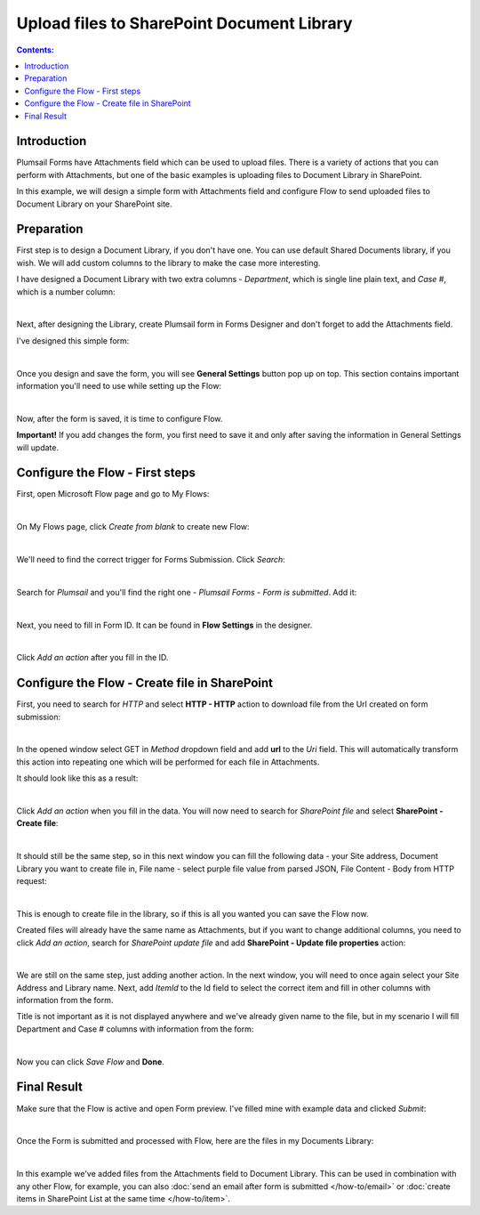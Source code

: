 Upload files to SharePoint Document Library
==================================================

.. contents:: Contents:
 :local:
 :depth: 1

Introduction
--------------------------------------------------
Plumsail Forms have Attachments field which can be used to upload files.
There is a variety of actions that you can perform with Attachments, but one of the basic examples is uploading files to Document Library in SharePoint.

In this example, we will design a simple form with Attachments field and configure Flow to send uploaded files to Document Library on your SharePoint site.

Preparation
--------------------------------------------------
First step is to design a Document Library, if you don't have one. You can use default Shared Documents library, if you wish.
We will add custom columns to the library to make the case more interesting.

I have designed a Document Library with two extra columns - *Department*, which is single line plain text, and *Case #*, which is a number column:

.. image:: ../images/how-to/file/0_DocumentLibrary.png
   :alt: Document Library

|

Next, after designing the Library, create Plumsail form in Forms Designer and don't forget to add the Attachments field.

I've designed this simple form:

.. image:: ../images/how-to/file/1_DesignForm.png
   :alt: Design Form

|

Once you design and save the form, you will see **General Settings** button pop up on top. This section contains important information you'll need to use while setting up the Flow:

.. image:: ../images/how-to/file/General.png
   :alt: General Settings

|

Now, after the form is saved, it is time to configure Flow.

**Important!** If you add changes the form, you first need to save it and only after saving the information in General Settings will update.

Configure the Flow - First steps
--------------------------------------------------

First, open Microsoft Flow page and go to My Flows:

.. image:: ../images/how-to/email/2_MyFlows.png
   :alt: My Flows

|

On My Flows page, click *Create from blank* to create new Flow:

.. image:: ../images/how-to/email/3_CreateFromBlank.png
   :alt: Create from blank

|

We'll need to find the correct trigger for Forms Submission. Click *Search*:

.. image:: ../images/how-to/email/4_Search.png
   :alt: Search

|

Search for *Plumsail* and you'll find the right one - *Plumsail Forms - Form is submitted*. Add it:

.. image:: ../images/how-to/email/5_AddPlumsailTrigger.png
   :alt: Add Plumsail trigger

|

Next, you need to fill in Form ID. It can be found in **Flow Settings** in the designer. 

.. image:: ../images/how-to/email/7_AddID.png
   :alt: Add ID from General Settings

|

Click *Add an action* after you fill in the ID.

Configure the Flow - Create file in SharePoint
--------------------------------------------------

First, you need to search for *HTTP* and select **HTTP - HTTP** action to download file from the Url created on form submission:

.. image:: ../images/how-to/file/2_HTTP.png
   :alt: HTTP Search

|

In the opened window select GET in *Method* dropdown field and add **url** to the *Uri* field. 
This will automatically transform this action into repeating one which will be performed for each file in Attachments.

It should look like this as a result:

.. image:: ../images/how-to/file/3_GET_&_Url.png
   :alt: GET and Url

|

Click *Add an action* when you fill in the data. You will now need to search for *SharePoint file* and select **SharePoint - Create file**:

.. image:: ../images/how-to/file/4_SharePoint_CreateFileSearch.png
   :alt: SharePoint - Create file search

|

It should still be the same step, so in this next window you can fill the following data - your Site address, Document Library you want to create file in,
File name - select purple file value from parsed JSON, File Content - Body from HTTP request:

.. image:: ../images/how-to/file/5_SharePoint_CreateFile.png
   :alt: SharePoint - Create file

|

This is enough to create file in the library, so if this is all you wanted you can save the Flow now. 

Created files will already have the same name as Attachments, but if you want to change additional columns, 
you need to click *Add an action*, search for *SharePoint update file* and add **SharePoint - Update file properties** action:

.. image:: ../images/how-to/file/6_SharePoint_UpdateFilePropertiesSearch.png
   :alt: SharePoint - Update file properties search

|

We are still on the same step, just adding another action. 
In the next window, you will need to once again select your Site Address and Library name. 
Next, add *ItemId* to the Id field to select the correct item and fill in other columns with information from the form.

Title is not important as it is not displayed anywhere and we've already given name to the file, 
but in my scenario I will fill Department and Case # columns with information from the form:

.. image:: ../images/how-to/file/7_SharePoint_UpdateFileProperties.png
   :alt: SharePoint - Update file properties

|

Now you can click *Save Flow* and **Done**.

Final Result
--------------------------------------------------
Make sure that the Flow is active and open Form preview. I've filled mine with example data and clicked *Submit*:

.. image:: ../images/how-to/file/8_ExampleForm.png
   :alt: Example Form

|

Once the Form is submitted and processed with Flow, here are the files in my Documents Library:

.. image:: ../images/how-to/file/9_Result.png
   :alt: Result

|

In this example we've added files from the Attachments field to Document Library.
This can be used in combination with any other Flow, for example, you can also :doc:`send an email after form is submitted </how-to/email>` or :doc:`create items in SharePoint List at the same time </how-to/item>`.